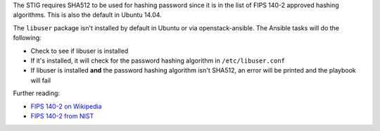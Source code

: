 The STIG requires SHA512 to be used for hashing password since it is
in the list of FIPS 140-2 approved hashing algorithms. This is also the
default in Ubuntu 14.04.

The ``libuser`` package isn't installed by default in Ubuntu or via
openstack-ansible. The Ansible tasks will do the following:

* Check to see if libuser is installed
* If it's installed, it will check for the password hashing algorithm in
  ``/etc/libuser.conf``
* If libuser is installed **and** the password hashing algorithm isn't SHA512,
  an error will be printed and the playbook will fail

Further reading:

* `FIPS 140-2 on Wikipedia`_
* `FIPS 140-2 from NIST`_

.. _FIPS 140-2 on Wikipedia: https://en.wikipedia.org/wiki/FIPS_140-2
.. _FIPS 140-2 from NIST: http://csrc.nist.gov/groups/STM/cmvp/standards.html
